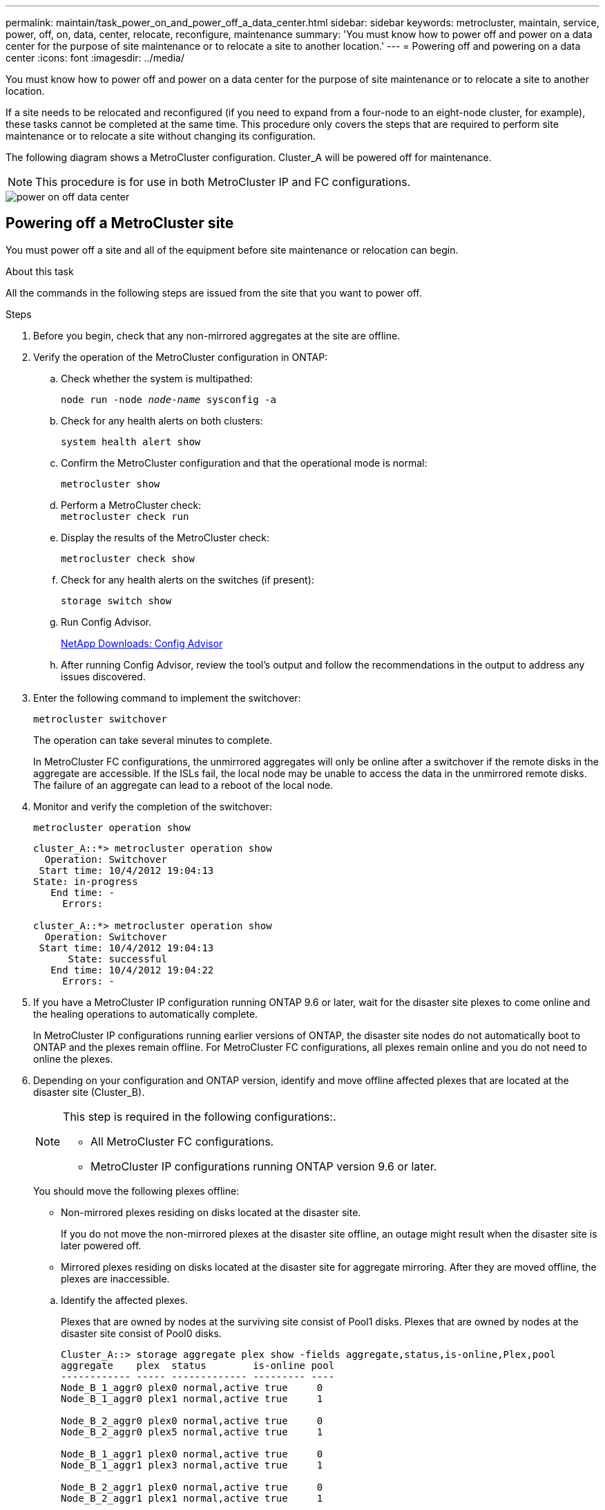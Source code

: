 ---
permalink: maintain/task_power_on_and_power_off_a_data_center.html
sidebar: sidebar
keywords: metrocluster, maintain, service, power, off, on, data, center, relocate, reconfigure, maintenance
summary: 'You must know how to power off and power on a data center for the purpose of site maintenance or to relocate a site to another location.'
---
= Powering off and powering on a data center
:icons: font
:imagesdir: ../media/

[.lead]
You must know how to power off and power on a data center for the purpose of site maintenance or to relocate a site to another location.

If a site needs to be relocated and reconfigured (if you need to expand from a four-node to an eight-node cluster, for example), these tasks cannot be completed at the same time. This procedure only covers the steps that are required to perform site maintenance or to relocate a site without changing its configuration.

The following diagram shows a MetroCluster configuration.  Cluster_A will be powered off for maintenance.

NOTE: This procedure is for use in both MetroCluster IP and FC configurations.

image::power-on-off-data-center.gif[]



== Powering off a MetroCluster site

You must power off a site and all of the equipment before site maintenance or relocation can begin.
//GH issue 83 04/02/2022

.About this task

All the commands in the following steps are issued from the site that you want to power off.

.Steps

. Before you begin, check that any non-mirrored aggregates at the site are offline.

. Verify the operation of the MetroCluster configuration in ONTAP:

.. Check whether the system is multipathed:
+
`node run -node _node-name_ sysconfig -a`

.. Check for any health alerts on both clusters:
+
`system health alert show`

.. Confirm the MetroCluster configuration and that the operational mode is normal:
+
`metrocluster show`

.. Perform a MetroCluster check:
 +
`metrocluster check run`

.. Display the results of the MetroCluster check:
+
`metrocluster check show`

.. Check for any health alerts on the switches (if present):
+
`storage switch show`

.. Run Config Advisor.
+
https://mysupport.netapp.com/site/tools/tool-eula/activeiq-configadvisor[NetApp Downloads: Config Advisor]

.. After running Config Advisor, review the tool's output and follow the recommendations in the output to address any issues discovered.

. Enter the following command to implement the switchover:
+
`metrocluster switchover`
+
The operation can take several minutes to complete.
+
[ATTENTION]
====
In MetroCluster FC configurations, the unmirrored aggregates will only be online after a switchover if the remote disks in the aggregate are accessible. If the ISLs fail, the local node may be unable to access the data in the unmirrored remote disks. The failure of an aggregate can lead to a reboot of the local node.
====

. Monitor and verify the completion of the switchover:
+
`metrocluster operation show`
+
----
cluster_A::*> metrocluster operation show
  Operation: Switchover
 Start time: 10/4/2012 19:04:13
State: in-progress
   End time: -
     Errors:

cluster_A::*> metrocluster operation show
  Operation: Switchover
 Start time: 10/4/2012 19:04:13
      State: successful
   End time: 10/4/2012 19:04:22
     Errors: -
----

. If you have a MetroCluster IP configuration running ONTAP 9.6 or later, wait for the disaster site plexes to come online and the healing operations to automatically complete.
+
In MetroCluster IP configurations running earlier versions of ONTAP, the disaster site nodes do not automatically boot to ONTAP and the plexes remain offline. For MetroCluster FC configurations, all plexes remain online and you do not need to online the plexes.

. Depending on your configuration and ONTAP version, identify and move offline affected plexes that are located at the disaster site (Cluster_B).
+
[NOTE]
====
This step is required in the following configurations:.

* All MetroCluster FC configurations.
* MetroCluster IP configurations running ONTAP version 9.6 or later.
====

+
You should move the following plexes offline:
+
--
* Non-mirrored plexes residing on disks located at the disaster site.
+
If you do not move the non-mirrored plexes at the disaster site offline, an outage might result when the disaster site is later powered off.
+
* Mirrored plexes residing on disks located at the disaster site for aggregate mirroring.
After they are moved offline, the plexes are inaccessible.
--

.. Identify the affected plexes.
+
Plexes that are owned by nodes at the surviving site consist of Pool1 disks. Plexes that are owned by nodes at the disaster site consist of Pool0 disks.
+

----
Cluster_A::> storage aggregate plex show -fields aggregate,status,is-online,Plex,pool
aggregate    plex  status        is-online pool
------------ ----- ------------- --------- ----
Node_B_1_aggr0 plex0 normal,active true     0
Node_B_1_aggr0 plex1 normal,active true     1

Node_B_2_aggr0 plex0 normal,active true     0
Node_B_2_aggr0 plex5 normal,active true     1

Node_B_1_aggr1 plex0 normal,active true     0
Node_B_1_aggr1 plex3 normal,active true     1

Node_B_2_aggr1 plex0 normal,active true     0
Node_B_2_aggr1 plex1 normal,active true     1

Node_A_1_aggr0 plex0 normal,active true     0
Node_A_1_aggr0 plex4 normal,active true     1

Node_A_1_aggr1 plex0 normal,active true     0
Node_A_1_aggr1 plex1 normal,active true     1

Node_A_2_aggr0 plex0 normal,active true     0
Node_A_2_aggr0 plex4 normal,active true     1

Node_A_2_aggr1 plex0 normal,active true     0
Node_A_2_aggr1 plex1 normal,active true     1
14 entries were displayed.

Cluster_A::>
----
+
The affected plexes are those that are remote to cluster A. The following table shows whether the disks are local or remote relative to cluster A:
+

[cols="20,25,30,25"]
|===

h| Node h| Disks in pool h| Should the disks be set offline? h| Example of plexes to be moved offline

.2+a|
Node _A_1 and Node _A_2
a|
Disks in pool 0
a|
No. Disks are local to cluster A.
a|
-
a|
Disks in pool 1
a|
Yes. Disks are remote to cluster A.
a|
Node_A_1_aggr0/plex4

Node_A_1_aggr1/plex1

Node_A_2_aggr0/plex4

Node_A_2_aggr1/plex1
.2+a|
Node _B_1 and Node _B_2
a|
Disks in pool 0
a|
Yes. Disks are remote to cluster A.
a|
Node_B_1_aggr1/plex0

Node_B_1_aggr0/plex0

Node_B_2_aggr0/plex0

Node_B_2_aggr1/plex0
a|
Disks in pool 1
a|
No. Disks are local to cluster A.
a|
-
|===

.. Move the affected plexes offline:
+
`storage aggregate plex offline`
+
----
storage aggregate plex offline -aggregate Node_B_1_aggr0 -plex plex0
----
+
NOTE: Perform this for all plexes that have disks that are remote to Cluster_A.

. Persistently offline the switchports according to the switch type.
+
NOTE: This step is only required for MetroCluster FC configurations. Skip this step if your configuration is a MetroCluster IP configuration or a stretched MetroCluster configuration with FC backend switches.

+
[cols="25,75"]
|===

h| Switch type h| Action

a|
If the FC switches are Brocade switches...
a|
.. Use the `portcfgpersistentdisable _port_` command to persistently disable the ports as shown in the following example. This must be done on both switches at the surviving site.
+
----

 Switch_A_1:admin> portcfgpersistentdisable 14
 Switch_A_1:admin> portcfgpersistentdisable 15
 Switch_A_1:admin>
----

.. Verify that the ports are disabled using the `switchshow` command shown in the following example:
+
----

 Switch_A_1:admin> switchshow
 switchName:	Switch_A_1
 switchType:	109.1
 switchState:	Online
 switchMode:	Native
 switchRole:	Principal
 switchDomain:	2
 switchId:	fffc02
 switchWwn:	10:00:00:05:33:88:9c:68
 zoning:		ON (T5_T6)
 switchBeacon:	OFF
 FC Router:	OFF
 FC Router BB Fabric ID:	128
 Address Mode:	0

  Index Port Address Media Speed State     Proto
  ==============================================
   ...
   14  14   020e00   id    16G   No_Light    FC  Disabled (Persistent)
   15  15   020f00   id    16G   No_Light    FC  Disabled (Persistent)
   ...
 Switch_A_1:admin>
----

a|
If the FC switches are Cisco switches...
a|

.. Use the `interface` command to persistently disable the ports. The following example shows ports 14 and 15 being disabled:
+
----

 Switch_A_1# conf t
 Switch_A_1(config)# interface fc1/14-15
 Switch_A_1(config)# shut

 Switch_A_1(config-if)# end
 Switch_A_1# copy running-config startup-config
----

.. Verify that the switch port is disabled using the `show interface brief` command as shown in the following example:
+
----

 Switch_A_1# show interface brief
 Switch_A_1
----

+
|===

. Power off the site.
+
The following equipment needs to be turned off in no specific order:
+
|===

h| Configuration type h| Equipment to be powered off
a|
In a MetroCluster IP configuration, power off...
a|

 ** MetroCluster IP switches
 ** Storage controllers
 ** Storage shelves

a|
In a MetroCluster FC configuration, power off...
a|

 ** MetroCluster FC switches
 ** Storage controllers
 ** Storage shelves
 ** Atto FibreBridges (if present)

+
|===

== Relocating the powered-off site of the MetroCluster

[.lead]
After the site is powered off, you can begin maintenance work. The procedure is the same whether the MetroCluster components are relocated within the same data center or relocated to a different data center.

* The hardware should be cabled in the same way as the previous site.
* If the Inter-Switch Link (ISL) speed, length, or number has changed, they all need to be reconfigured.

.Steps

. Make sure that the cabling for all components is carefully recorded so that it can be correctly reconnected at the new location.

. Physically relocate all the hardware, storage controllers, FC and IP switches, FibreBridges, and storage shelves.

. Configure the ISL ports and verify the intersite connectivity.

.. Power on the FC and IP switches.
+
NOTE: Do *not* power up any other equipment.

.. Enable the ports.
+
NOTE: This step is only required in MetroCluster FC configurations. You can skip this step if your configuration is a MetroCluster IP configuration.
+

Enable the ports according to the correct switch types in the following table:
+

[cols="35,65"]
|===

h| Switch type h| Command
a|
If the FC Switches are Brocade switches...
a|
.. Use the `portcfgpersistentenable _port number_` command to persistently enable the port. This must be done on both switches at the surviving site.
+
The following example shows ports 14 and 15 being enabled on Switch_A_1.
+
----
switch_A_1:admin> portcfgpersistentenable 14
switch_A_1:admin> portcfgpersistentenable 15
switch_A_1:admin>
----

.. Verify that the switch port is enabled: `switchshow`
+
The following example shows that ports 14 and 15 are enabled:
+
----
switch_A_1:admin> switchshow
switchName:	Switch_A_1
switchType:	109.1

switchState:	Online
switchMode:	Native
switchRole:	Principal
switchDomain:	2
switchId:	fffc02
switchWwn:	10:00:00:05:33:88:9c:68
zoning:		ON (T5_T6)
switchBeacon:	OFF
FC Router:	OFF
FC Router BB Fabric ID:	128
Address Mode:	0

Index Port Address Media Speed State     Proto
==============================================
 ...
 14  14   020e00   id    16G   Online      FC  E-Port  10:00:00:05:33:86:89:cb "Switch_A_1"
 15  15   020f00   id    16G   Online      FC  E-Port  10:00:00:05:33:86:89:cb "Switch_A_1" (downstream)
 ...
switch_A_1:admin>
----

a|
If the FC Switches are Cisco switches...
a|

.. Enter the `interface` command to enable the port.
+
The following example shows ports 14 and 15 being enabled on Switch_A_1.
+
----

 switch_A_1# conf t
 switch_A_1(config)# interface fc1/14-15
 switch_A_1(config)# no shut
 switch_A_1(config-if)# end
 switch_A_1# copy running-config startup-config
----

.. Verify that the switch port is enabled: `show interface brief`
+
----

 switch_A_1# show interface brief
 switch_A_1#
----

|===

. Use tools on the switches (as they are available) to verify the intersite connectivity.
+
NOTE: You should only proceed if the links are properly configured and stable.

. Disable the links again if they are found to be stable.
+
Disable the ports based on whether you are using Brocade or Cisco switches as shown in the following table:
+

[cols="35,65"]
|===

h| Switch type h| Command

a|
If the FC Switches are Brocade switches...
a|
.. Enter the `portcfgpersistentdisable _port number_` command to persistently disable the port.
+
This must be done on both switches at the surviving site. The following example shows ports 14 and 15 being disabled on Switch_A_1:
+
----

 switch_A_1:admin> portpersistentdisable 14
 switch_A_1:admin> portpersistentdisable 15
 switch_A_1:admin>
----

.. Verify that the switch port is disabled: `switchshow`
+
The following example shows that ports 14 and 15 are disabled:
+
----
switch_A_1:admin> switchshow
switchName:	Switch_A_1
switchType:	109.1
switchState:	Online
switchMode:	Native
switchRole:	Principal
switchDomain:	2
switchId:	fffc02
switchWwn:	10:00:00:05:33:88:9c:68
zoning:		ON (T5_T6)
switchBeacon:	OFF
FC Router:	OFF
FC Router BB Fabric ID:	128
Address Mode:	0

 Index Port Address Media Speed State     Proto
 ==============================================
  ...
  14  14   020e00   id    16G   No_Light    FC  Disabled (Persistent)
  15  15   020f00   id    16G   No_Light    FC  Disabled (Persistent)
  ...
switch_A_1:admin>
----

a|
If the FC Switches are Cisco switches...
a|

.. Disable the port using the `interface` command.
+
The following example shows ports fc1/14 and fc1/15 being disabled on Switch A_1:
+
----
switch_A_1# conf t

switch_A_1(config)# interface fc1/14-15
switch_A_1(config)# shut
switch_A_1(config-if)# end
switch_A_1# copy running-config startup-config
----

.. Verify that the switch port is disabled using the `show interface brief` command.
+
----

  switch_A_1# show interface brief
  switch_A_1#
----

+
|===

== Powering on the MetroCluster configuration and returning to normal operation

[.lead]
After maintenance has been completed or the site has been moved, you must power on the site and reestablish the MetroCluster configuration.

.About this task

All the commands in the following steps are issued from the site that you power on.

.Steps

. Power on the switches.
+
Switches should be powered on first. They might have been powered on during the previous step if the site was relocated.

.. Reconfigure the Inter-Switch Link (ISL) if required or if this was not completed as part of the relocation.

.. Enable the ISL if fencing was completed.

.. Verify the ISL.

. Power on the shelves and allow enough time for them to power on completely.

. Power on the FibreBridge bridges.
+
NOTE: You can skip this step if your configuration is a MetroCluster IP configuration.

.. On the FC switches, verify that the ports connecting the bridges are coming online.
+
You can use a command such as `switchshow` for Brocade switches, and `show interface brief` for Cisco switches.

.. Verify that the shelves and disks on the bridges are clearly visible.
+
You can use a command such as `sastargets` on the ATTO command-line interface (CLI).

. Enable the ISLs on the FC switches.
+
NOTE: Skip this step if your configuration is a MetroCluster IP configuration.
+

Enable the ports based on whether you are using Brocade or Cisco switches as shown in the following table:
+
[cols="25,75"]
|===

h| Switch type h| Command

a|
If the FC Switches are Brocade switches...
a|

.. Enter the `portcfgpersistentenable _port_` command to persistently enable the ports. This must be done on both switches at the surviving site.
+
The following example shows ports 14 and 15 being enabled on Switch_A_1:
+
----

 Switch_A_1:admin> portcfgpersistentenable 14
 Switch_A_1:admin> portcfgpersistentenable 15
 Switch_A_1:admin>
----

.. Verify that the switch port is enabled using the
 +
`switchshow` command:

+
----
switch_A_1:admin> switchshow
 switchName:	Switch_A_1
 switchType:	109.1
 switchState:	Online
 switchMode:	Native
 switchRole:	Principal
 switchDomain:	2
 switchId:	fffc02
 switchWwn:	10:00:00:05:33:88:9c:68
 zoning:		ON (T5_T6)
 switchBeacon:	OFF
 FC Router:	OFF
 FC Router BB Fabric ID:	128
 Address Mode:	0

  Index Port Address Media Speed State     Proto
  ==============================================
   ...
   14  14   020e00   id    16G   Online      FC  E-Port  10:00:00:05:33:86:89:cb "Switch_A_1"
   15  15   020f00   id    16G   Online      FC  E-Port  10:00:00:05:33:86:89:cb "Switch_A_1" (downstream)
   ...
 switch_A_1:admin>
----
a|
If the FC Switches are Cisco switches...
a|

.. Use the `interface` command to enable the ports.
+
The following example shows port fc1/14 and fc1/15 being enabled on Switch A_1:
+
----

 switch_A_1# conf t
 switch_A_1(config)# interface fc1/14-15
 switch_A_1(config)# no shut
 switch_A_1(config-if)# end
 switch_A_1# copy running-config startup-config
----

.. Verify that the switch port is disabled:

+
----
switch_A_1# show interface brief
switch_A_1#
----
+
|===

. Verify that the storage is now visible.
+
Select the appropriate method of determining whether the storage is visible based on whether you have a MetroCluster IP or FC configuration:
+
[cols="35,65"]
|===

h| If your configuration is... h| Then perform this step...
a|
MetroCluster IP configuration
a|
Verify that the local storage is visible from the node Maintenance mode.
a|
MetroCluster FC configuration
a|
Verify that the storage is visible from the surviving site. Put the offline plexes back online. This restarts the resync operations and reestablishes the SyncMirror.

|===

. Reestablish the MetroCluster configuration.
+
Follow the instructions in link:https://docs.netapp.com/us-en/ontap-metrocluster/disaster-recovery/index.html[MetroCluster management and disaster recovery] to perform healing and switchback operations according to your MetroCluster configuration.
+

// BURT 1382414, 09 DEC 2021
